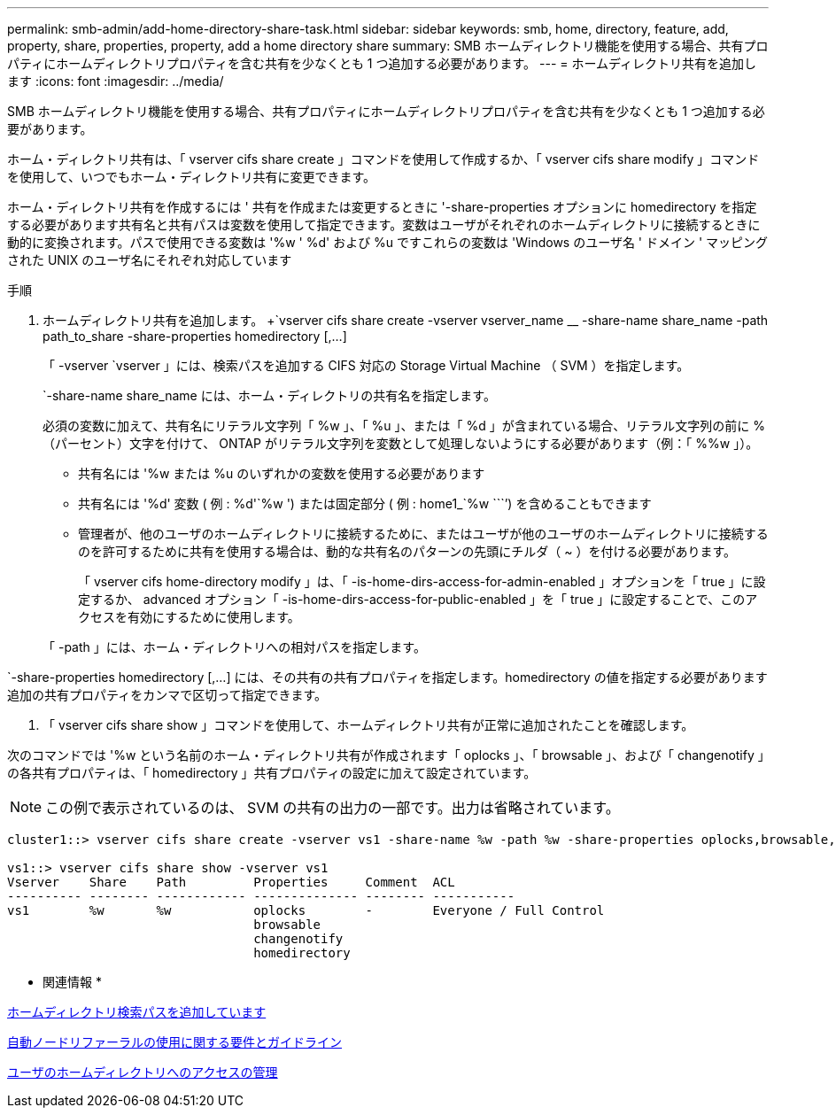 ---
permalink: smb-admin/add-home-directory-share-task.html 
sidebar: sidebar 
keywords: smb, home, directory, feature, add, property, share, properties, property, add a home directory share 
summary: SMB ホームディレクトリ機能を使用する場合、共有プロパティにホームディレクトリプロパティを含む共有を少なくとも 1 つ追加する必要があります。 
---
= ホームディレクトリ共有を追加します
:icons: font
:imagesdir: ../media/


[role="lead"]
SMB ホームディレクトリ機能を使用する場合、共有プロパティにホームディレクトリプロパティを含む共有を少なくとも 1 つ追加する必要があります。

ホーム・ディレクトリ共有は、「 vserver cifs share create 」コマンドを使用して作成するか、「 vserver cifs share modify 」コマンドを使用して、いつでもホーム・ディレクトリ共有に変更できます。

ホーム・ディレクトリ共有を作成するには ' 共有を作成または変更するときに '-share-properties オプションに homedirectory を指定する必要があります共有名と共有パスは変数を使用して指定できます。変数はユーザがそれぞれのホームディレクトリに接続するときに動的に変換されます。パスで使用できる変数は '%w ' %d' および %u ですこれらの変数は 'Windows のユーザ名 ' ドメイン ' マッピングされた UNIX のユーザ名にそれぞれ対応しています

.手順
. ホームディレクトリ共有を追加します。 +`vserver cifs share create -vserver vserver_name __ -share-name share_name -path path_to_share -share-properties homedirectory [,...]
+
「 -vserver `vserver 」には、検索パスを追加する CIFS 対応の Storage Virtual Machine （ SVM ）を指定します。

+
`-share-name share_name には、ホーム・ディレクトリの共有名を指定します。

+
必須の変数に加えて、共有名にリテラル文字列「 %w 」、「 %u 」、または「 %d 」が含まれている場合、リテラル文字列の前に % （パーセント）文字を付けて、 ONTAP がリテラル文字列を変数として処理しないようにする必要があります（例：「 %%w 」）。

+
** 共有名には '%w または %u のいずれかの変数を使用する必要があります
** 共有名には '%d' 変数 ( 例 : %d'`%w ') または固定部分 ( 例 : home1_`%w ````') を含めることもできます
** 管理者が、他のユーザのホームディレクトリに接続するために、またはユーザが他のユーザのホームディレクトリに接続するのを許可するために共有を使用する場合は、動的な共有名のパターンの先頭にチルダ（ ~ ）を付ける必要があります。
+
「 vserver cifs home-directory modify 」は、「 -is-home-dirs-access-for-admin-enabled 」オプションを「 true 」に設定するか、 advanced オプション「 -is-home-dirs-access-for-public-enabled 」を「 true 」に設定することで、このアクセスを有効にするために使用します。



+
「 -path 」には、ホーム・ディレクトリへの相対パスを指定します。



`-share-properties homedirectory [,...] には、その共有の共有プロパティを指定します。homedirectory の値を指定する必要があります追加の共有プロパティをカンマで区切って指定できます。

. 「 vserver cifs share show 」コマンドを使用して、ホームディレクトリ共有が正常に追加されたことを確認します。


次のコマンドでは '%w という名前のホーム・ディレクトリ共有が作成されます「 oplocks 」、「 browsable 」、および「 changenotify 」の各共有プロパティは、「 homedirectory 」共有プロパティの設定に加えて設定されています。

[NOTE]
====
この例で表示されているのは、 SVM の共有の出力の一部です。出力は省略されています。

====
[listing]
----
cluster1::> vserver cifs share create -vserver vs1 -share-name %w -path %w -share-properties oplocks,browsable,changenotify,homedirectory

vs1::> vserver cifs share show -vserver vs1
Vserver    Share    Path         Properties     Comment  ACL
---------- -------- ------------ -------------- -------- -----------
vs1        %w       %w           oplocks        -        Everyone / Full Control
                                 browsable
                                 changenotify
                                 homedirectory
----
* 関連情報 *

xref:add-home-directory-search-path-task.adoc[ホームディレクトリ検索パスを追加しています]

xref:requirements-automatic-node-referrals-concept.adoc[自動ノードリファーラルの使用に関する要件とガイドライン]

xref:manage-accessibility-users-home-directories-task.adoc[ユーザのホームディレクトリへのアクセスの管理]
